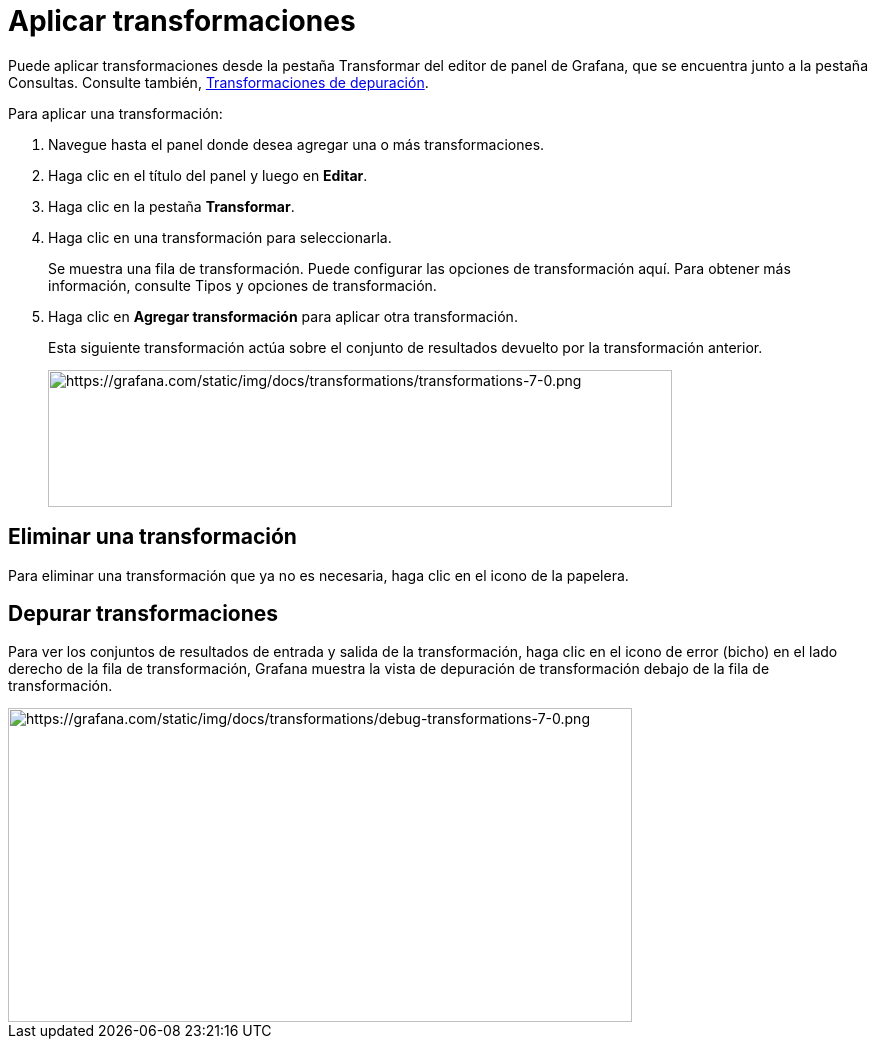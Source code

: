= Aplicar transformaciones

Puede aplicar transformaciones desde la pestaña Transformar del editor de panel de Grafana, que se encuentra junto a la pestaña Consultas. Consulte también, xref:paneles/transformaciones/aplicar-transformaciones.adoc#_transformaciones_de_depuracion[Transformaciones de depuración].

Para aplicar una transformación:

[arabic]
. Navegue hasta el panel donde desea agregar una o más transformaciones.
. Haga clic en el título del panel y luego en *Editar*.
. Haga clic en la pestaña *Transformar*.
. Haga clic en una transformación para seleccionarla.
+
Se muestra una fila de transformación. Puede configurar las opciones de transformación aquí. Para obtener más información, consulte Tipos y opciones de transformación.
+
[arabic, start=5]
. Haga clic en *Agregar transformación* para aplicar otra transformación.
+
Esta siguiente transformación actúa sobre el conjunto de resultados devuelto por la transformación anterior.
+
image::image49.png[https://grafana.com/static/img/docs/transformations/transformations-7-0.png,width=624,height=137]

== Eliminar una transformación

Para eliminar una transformación que ya no es necesaria, haga clic en el icono de la papelera.

== Depurar transformaciones

Para ver los conjuntos de resultados de entrada y salida de la transformación, haga clic en el icono de error (bicho) en el lado derecho de la fila de transformación, Grafana muestra la vista de depuración de transformación debajo de la fila de transformación.

image::image50.png[https://grafana.com/static/img/docs/transformations/debug-transformations-7-0.png,width=624,height=314]